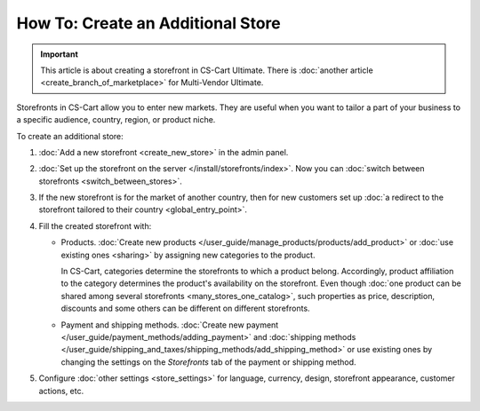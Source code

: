 **********************************
How To: Create an Additional Store
**********************************

.. important::

    This article is about creating a storefront in CS-Cart Ultimate. There is :doc:`another article <create_branch_of_marketplace>` for Multi-Vendor Ultimate.

Storefronts in CS-Cart allow you to enter new markets. They are useful when you want to tailor a part of your business to a specific audience, country, region, or product niche.

To create an additional store:

#. :doc:`Add a new storefront <create_new_store>` in the admin panel.

#. :doc:`Set up the storefront on the server </install/storefronts/index>`. Now you can :doc:`switch between storefronts <switch_between_stores>`.

   .. image:: img/switch_modes.png
       :align: center
       :alt: Select the storefront you want to edit from the list in the upper left corner of the admin panel.

#. If the new storefront is for the market of another country, then for new customers set up :doc:`a redirect to the storefront tailored to their country <global_entry_point>`.

#. Fill the created storefront with:

   * Products. :doc:`Create new products </user_guide/manage_products/products/add_product>` or :doc:`use existing ones <sharing>` by assigning new categories to the product.

     In CS-Cart, categories determine the storefronts to which a product belong. Accordingly, product affiliation to the category determines the product's availability on the storefront. Even though :doc:`one product can be shared among several storefronts <many_stores_one_catalog>`, such properties as price, description, discounts and some others can be different on different storefronts.

   * Payment and shipping methods. :doc:`Create new payment </user_guide/payment_methods/adding_payment>` and :doc:`shipping methods </user_guide/shipping_and_taxes/shipping_methods/add_shipping_method>` or use existing ones by changing the settings on the *Storefronts* tab of the payment or shipping method.

#. Configure :doc:`other settings <store_settings>` for language, currency, design, storefront appearance, customer actions, etc.
